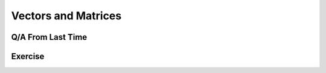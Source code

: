
.. qnum::
   :prefix: Q
   :start: 1

========================
 Vectors and Matrices
========================

.. mchoice:: intro_to_matlab_01
  :practice: T
  :answer_a: It's great!
  :answer_b: I don't like it.
  :correct: a
  :feedback_a: You're right, it is great!
  :feedback_b: WHAT?!? Why not???

  What do you think of this MATLAB code?

  .. code-block:: matlab

    function [numPallets] = additionalPallets(roofHeight, pallets, palletHeight)
      %additionalPallets computes the number of additional storage pallets
      %     that can fit in the storage area of the structure
      %     roofHeight: scalar representing the height of the roof
      %     pallets: a matrix representing the number of pallets in 
      %              each storage cell of the storage area
      %     palletHeight: scalar representing the height of a single pallet
      %
      %     numPallets: number of additional pallets that can fit in 
      %                 the storage area
      
      remainingHeights = roofHeight - pallets .* palletHeight;
      remainingPallets = floor(remainingHeights ./ palletHeight);
      numPallets = sum(sum(remainingPallets));
    end



^^^^^^^^^^^^^^^^^^^^
 Q/A From Last Time
^^^^^^^^^^^^^^^^^^^^

^^^^^^^^^^
 Exercise
^^^^^^^^^^

.. dragndrop:: vectors_and_matrices_02
   :feedback: Try using the MatCrab box to check expressions you're not sure about!
   :match_1: <img src="../_static/vectors_and_matrices/img/dnd1.png" style="height: 30px; pointer-events: none"><br />|||x = [1, 2, 5]
   :match_2: <img src="../_static/vectors_and_matrices/img/dnd2.png" style="height: 30px; pointer-events: none"><br />|||x = 1:6
   :match_3: <img src="../_static/vectors_and_matrices/img/dnd3.png" style="height: 30px; pointer-events: none"><br />|||x = 1:2:8
   :match_4: <img src="../_static/vectors_and_matrices/img/dnd4.png" style="height: 30px; pointer-events: none"><br />|||x = 1, 2, 3
   :match_5: <img src="../_static/vectors_and_matrices/img/dnd5.png" style="height: 30px; pointer-events: none"><br />|||y = [1, 2]<br />x = [y, y]
   :match_6: MATLAB Error|||x = [5:-1:1]

   The question goes here.


